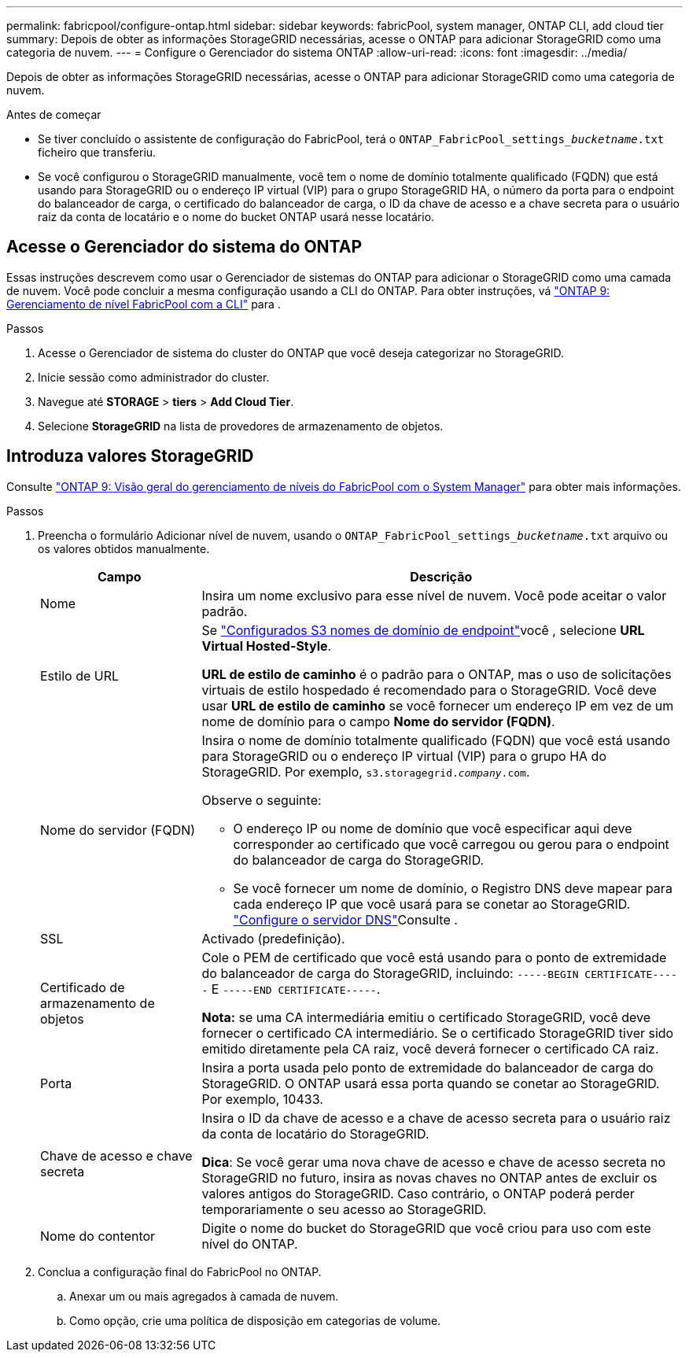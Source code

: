 ---
permalink: fabricpool/configure-ontap.html 
sidebar: sidebar 
keywords: fabricPool, system manager, ONTAP CLI, add cloud tier 
summary: Depois de obter as informações StorageGRID necessárias, acesse o ONTAP para adicionar StorageGRID como uma categoria de nuvem. 
---
= Configure o Gerenciador do sistema ONTAP
:allow-uri-read: 
:icons: font
:imagesdir: ../media/


[role="lead"]
Depois de obter as informações StorageGRID necessárias, acesse o ONTAP para adicionar StorageGRID como uma categoria de nuvem.

.Antes de começar
* Se tiver concluído o assistente de configuração do FabricPool, terá o `ONTAP_FabricPool_settings___bucketname__.txt` ficheiro que transferiu.
* Se você configurou o StorageGRID manualmente, você tem o nome de domínio totalmente qualificado (FQDN) que está usando para StorageGRID ou o endereço IP virtual (VIP) para o grupo StorageGRID HA, o número da porta para o endpoint do balanceador de carga, o certificado do balanceador de carga, o ID da chave de acesso e a chave secreta para o usuário raiz da conta de locatário e o nome do bucket ONTAP usará nesse locatário.




== Acesse o Gerenciador do sistema do ONTAP

Essas instruções descrevem como usar o Gerenciador de sistemas do ONTAP para adicionar o StorageGRID como uma camada de nuvem. Você pode concluir a mesma configuração usando a CLI do ONTAP. Para obter instruções, vá https://docs.netapp.com/us-en/ontap/fabricpool/index.html["ONTAP 9: Gerenciamento de nível FabricPool com a CLI"^] para .

.Passos
. Acesse o Gerenciador de sistema do cluster do ONTAP que você deseja categorizar no StorageGRID.
. Inicie sessão como administrador do cluster.
. Navegue até *STORAGE* > *tiers* > *Add Cloud Tier*.
. Selecione *StorageGRID* na lista de provedores de armazenamento de objetos.




== Introduza valores StorageGRID

Consulte https://docs.netapp.com/us-en/ontap/concept_cloud_overview.html["ONTAP 9: Visão geral do gerenciamento de níveis do FabricPool com o System Manager"^] para obter mais informações.

.Passos
. Preencha o formulário Adicionar nível de nuvem, usando o `ONTAP_FabricPool_settings___bucketname__.txt` arquivo ou os valores obtidos manualmente.
+
[cols="1a,3a"]
|===
| Campo | Descrição 


 a| 
Nome
 a| 
Insira um nome exclusivo para esse nível de nuvem. Você pode aceitar o valor padrão.



 a| 
Estilo de URL
 a| 
Se link:../admin/configuring-s3-api-endpoint-domain-names.html["Configurados S3 nomes de domínio de endpoint"]você , selecione *URL Virtual Hosted-Style*.

*URL de estilo de caminho* é o padrão para o ONTAP, mas o uso de solicitações virtuais de estilo hospedado é recomendado para o StorageGRID. Você deve usar *URL de estilo de caminho* se você fornecer um endereço IP em vez de um nome de domínio para o campo *Nome do servidor (FQDN)*.



 a| 
Nome do servidor (FQDN)
 a| 
Insira o nome de domínio totalmente qualificado (FQDN) que você está usando para StorageGRID ou o endereço IP virtual (VIP) para o grupo HA do StorageGRID. Por exemplo, `s3.storagegrid.__company__.com`.

Observe o seguinte:

** O endereço IP ou nome de domínio que você especificar aqui deve corresponder ao certificado que você carregou ou gerou para o endpoint do balanceador de carga do StorageGRID.
** Se você fornecer um nome de domínio, o Registro DNS deve mapear para cada endereço IP que você usará para se conetar ao StorageGRID. link:configure-dns-server.html["Configure o servidor DNS"]Consulte .




 a| 
SSL
 a| 
Activado (predefinição).



 a| 
Certificado de armazenamento de objetos
 a| 
Cole o PEM de certificado que você está usando para o ponto de extremidade do balanceador de carga do StorageGRID, incluindo:
`-----BEGIN CERTIFICATE-----` E `-----END CERTIFICATE-----`.

*Nota:* se uma CA intermediária emitiu o certificado StorageGRID, você deve fornecer o certificado CA intermediário. Se o certificado StorageGRID tiver sido emitido diretamente pela CA raiz, você deverá fornecer o certificado CA raiz.



 a| 
Porta
 a| 
Insira a porta usada pelo ponto de extremidade do balanceador de carga do StorageGRID. O ONTAP usará essa porta quando se conetar ao StorageGRID. Por exemplo, 10433.



 a| 
Chave de acesso e chave secreta
 a| 
Insira o ID da chave de acesso e a chave de acesso secreta para o usuário raiz da conta de locatário do StorageGRID.

*Dica*: Se você gerar uma nova chave de acesso e chave de acesso secreta no StorageGRID no futuro, insira as novas chaves no ONTAP antes de excluir os valores antigos do StorageGRID. Caso contrário, o ONTAP poderá perder temporariamente o seu acesso ao StorageGRID.



 a| 
Nome do contentor
 a| 
Digite o nome do bucket do StorageGRID que você criou para uso com este nível do ONTAP.

|===
. Conclua a configuração final do FabricPool no ONTAP.
+
.. Anexar um ou mais agregados à camada de nuvem.
.. Como opção, crie uma política de disposição em categorias de volume.



